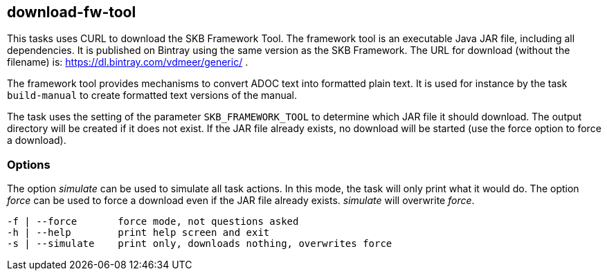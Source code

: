 //
// ============LICENSE_START=======================================================
//  Copyright (C) 2018 Sven van der Meer. All rights reserved.
// ================================================================================
// This file is licensed under the CREATIVE COMMONS ATTRIBUTION 4.0 INTERNATIONAL LICENSE
// Full license text at https://creativecommons.org/licenses/by/4.0/legalcode
// 
// SPDX-License-Identifier: CC-BY-4.0
// ============LICENSE_END=========================================================
//
// @author Sven van der Meer (vdmeer.sven@mykolab.com)
//

== download-fw-tool

This tasks uses CURL to download the SKB Framework Tool.
The framework tool is an executable Java JAR file, including all dependencies.
It is published on Bintray using the same version as the SKB Framework.
The URL for download (without the filename) is: https://dl.bintray.com/vdmeer/generic/ .

The framework tool provides mechanisms to convert ADOC text into formatted plain text.
It is used for instance by the task `build-manual` to create formatted text versions of the manual.

The task uses the setting of the parameter `SKB_FRAMEWORK_TOOL` to determine which JAR file it should download.
The output directory will be created if it does not exist.
If the JAR file already exists, no download will be started (use the force option to force a download).

=== Options

The option _simulate_ can be used to simulate all task actions.
In this mode, the task will only print what it would do.
The option _force_ can be used to force a download even if the JAR file already exists.
_simulate_ will overwrite _force_.

[source%nowrap,bash,indent=0]
----
   -f | --force       force mode, not questions asked
   -h | --help        print help screen and exit
   -s | --simulate    print only, downloads nothing, overwrites force
----
